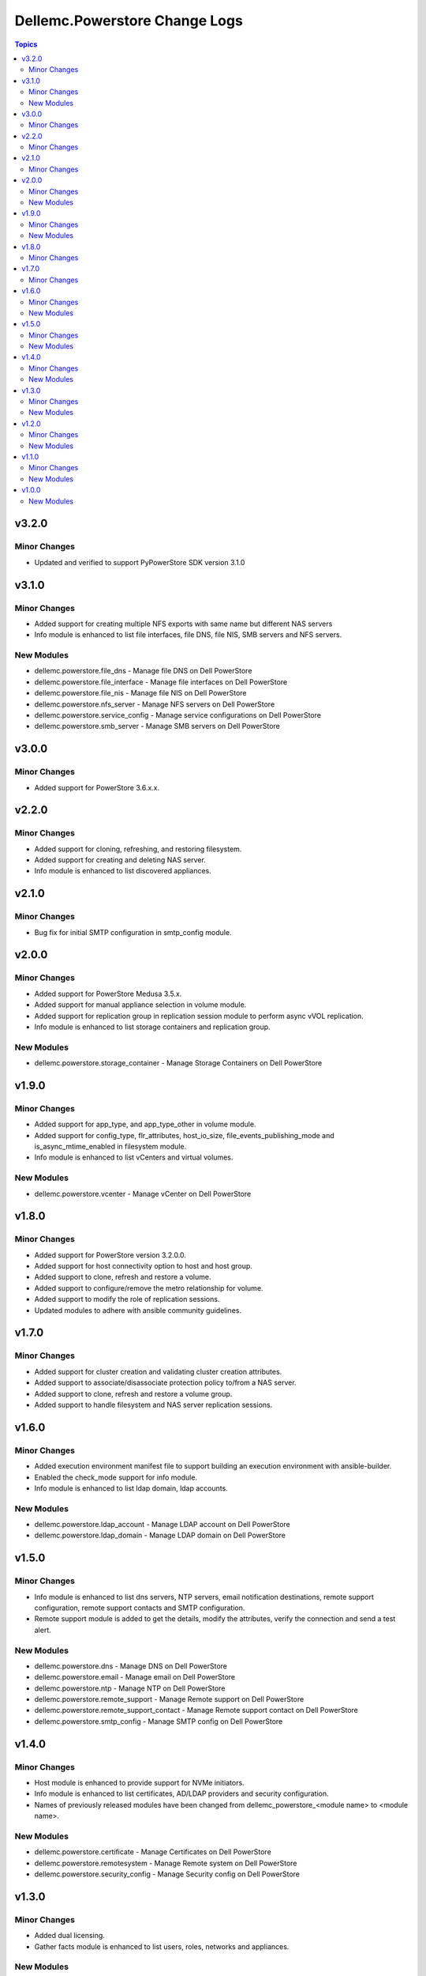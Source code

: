 ================================
Dellemc.Powerstore Change Logs
================================

.. contents:: Topics


v3.2.0
======

Minor Changes
-------------

- Updated and verified to support PyPowerStore SDK version 3.1.0

v3.1.0
======

Minor Changes
-------------

- Added support for creating multiple NFS exports with same name but different NAS servers
- Info module is enhanced to list file interfaces, file DNS, file NIS, SMB servers and NFS servers.

New Modules
-----------

- dellemc.powerstore.file_dns - Manage file DNS on Dell PowerStore
- dellemc.powerstore.file_interface - Manage file interfaces on Dell PowerStore
- dellemc.powerstore.file_nis - Manage file NIS on Dell PowerStore
- dellemc.powerstore.nfs_server - Manage NFS servers on Dell PowerStore
- dellemc.powerstore.service_config - Manage service configurations on Dell PowerStore
- dellemc.powerstore.smb_server - Manage SMB servers on Dell PowerStore

v3.0.0
======

Minor Changes
-------------

- Added support for PowerStore 3.6.x.x.

v2.2.0
======

Minor Changes
-------------

- Added support for cloning, refreshing, and restoring filesystem.
- Added support for creating and deleting NAS server.
- Info module is enhanced to list discovered appliances.

v2.1.0
======

Minor Changes
-------------

- Bug fix for initial SMTP configuration in smtp_config module.

v2.0.0
======

Minor Changes
-------------

- Added support for PowerStore Medusa 3.5.x.
- Added support for manual appliance selection in volume module.
- Added support for replication group in replication session module to perform async vVOL replication.
- Info module is enhanced to list storage containers and replication group.

New Modules
-----------

- dellemc.powerstore.storage_container - Manage Storage Containers on Dell PowerStore

v1.9.0
======

Minor Changes
-------------

- Added support for app_type, and app_type_other in volume module.
- Added support for config_type, flr_attributes, host_io_size, file_events_publishing_mode and is_async_mtime_enabled in filesystem module.
- Info module is enhanced to list vCenters and virtual volumes.

New Modules
-----------

- dellemc.powerstore.vcenter - Manage vCenter on Dell PowerStore

v1.8.0
======

Minor Changes
-------------

- Added support for PowerStore version 3.2.0.0.
- Added support for host connectivity option to host and host group.
- Added support to clone, refresh and restore a volume.
- Added support to configure/remove the metro relationship for volume.
- Added support to modify the role of replication sessions.
- Updated modules to adhere with ansible community guidelines.

v1.7.0
======

Minor Changes
-------------

- Added support for cluster creation and validating cluster creation attributes.
- Added support to associate/disassociate protection policy to/from a NAS server.
- Added support to clone, refresh and restore a volume group.
- Added support to handle filesystem and NAS server replication sessions.

v1.6.0
======

Minor Changes
-------------

- Added execution environment manifest file to support building an execution environment with ansible-builder.
- Enabled the check_mode support for info module.
- Info module is enhanced to list ldap domain, ldap accounts.

New Modules
-----------

- dellemc.powerstore.ldap_account - Manage LDAP account on Dell PowerStore
- dellemc.powerstore.ldap_domain - Manage LDAP domain on Dell PowerStore

v1.5.0
======

Minor Changes
-------------

- Info module is enhanced to list dns servers, NTP servers, email notification destinations, remote support configuration, remote support contacts and SMTP configuration.
- Remote support module is added to get the details, modify the attributes, verify the connection and send a test alert.

New Modules
-----------

- dellemc.powerstore.dns - Manage DNS on Dell PowerStore
- dellemc.powerstore.email - Manage email on Dell PowerStore
- dellemc.powerstore.ntp - Manage NTP on Dell PowerStore
- dellemc.powerstore.remote_support - Manage Remote support on Dell PowerStore
- dellemc.powerstore.remote_support_contact - Manage Remote support contact on Dell PowerStore
- dellemc.powerstore.smtp_config - Manage SMTP config on Dell PowerStore

v1.4.0
======

Minor Changes
-------------

- Host module is enhanced to provide support for NVMe initiators.
- Info module is enhanced to list certificates, AD/LDAP providers and security configuration.
- Names of previously released modules have been changed from dellemc_powerstore_\<module name> to \<module name>.

New Modules
-----------

- dellemc.powerstore.certificate - Manage Certificates on Dell PowerStore
- dellemc.powerstore.remotesystem - Manage Remote system on Dell PowerStore
- dellemc.powerstore.security_config - Manage Security config on Dell PowerStore

v1.3.0
======

Minor Changes
-------------

- Added dual licensing.
- Gather facts module is enhanced to list users, roles, networks and appliances.

New Modules
-----------

- dellemc.powerstore.cluster - Manage Cluster on Dell PowerStore
- dellemc.powerstore.job - Manage Job on Dell PowerStore
- dellemc.powerstore.local_user - Manage local user on Dell PowerStore
- dellemc.powerstore.network - Manage Network operations on Dell PowerStore
- dellemc.powerstore.role - Manage Roles on Dell PowerStore

v1.2.0
======

Minor Changes
-------------

- Gather facts module is enhanced to list remote systems, replication rules and replication sessions.
- Protection policy module is enhanced to add/remove replication rule to/from protection policy.

New Modules
-----------

- dellemc.powerstore.replicationrule - Manage Replication Rules on Dell PowerStore
- dellemc.powerstore.replicationsession - Manage Replication Session on Dell PowerStore

v1.1.0
======

Minor Changes
-------------

- Gather facts module is enhanced to list filesystems, NAS servers, NFS exports, SMB shares, tree quotas, user quotas.

New Modules
-----------

- dellemc.powerstore.filesystem - Manage File System on Dell PowerStore
- dellemc.powerstore.filesystem_snapshot - Manage Filesystem Snapshot on Dell PowerStore
- dellemc.powerstore.nasserver - Manage NAS server on Dell PowerStore
- dellemc.powerstore.nfs - Manage NFS Export on Dell PowerStore
- dellemc.powerstore.quota - Manage Quota on Dell PowerStore
- dellemc.powerstore.smbshare - Manage SMB Share on Dell PowerStore
- dellemc.powerstore.snapshot - Manage Snapshot on Dell PowerStore

v1.0.0
======

New Modules
-----------

- dellemc.powerstore.host - Managing Dell PowerStore host
- dellemc.powerstore.hostgroup - Manage host group on Dell PowerStore
- dellemc.powerstore.info - Gathering information about Dell PowerStore
- dellemc.powerstore.protectionpolicy - Manage Protection policies on Dell PowerStore
- dellemc.powerstore.snapshotrule - Manage Snapshot Rule on Dell PowerStore
- dellemc.powerstore.volume - Manage volumes on Dell PowerStore
- dellemc.powerstore.volumegroup - Manage volume group on Dell PowerStore
